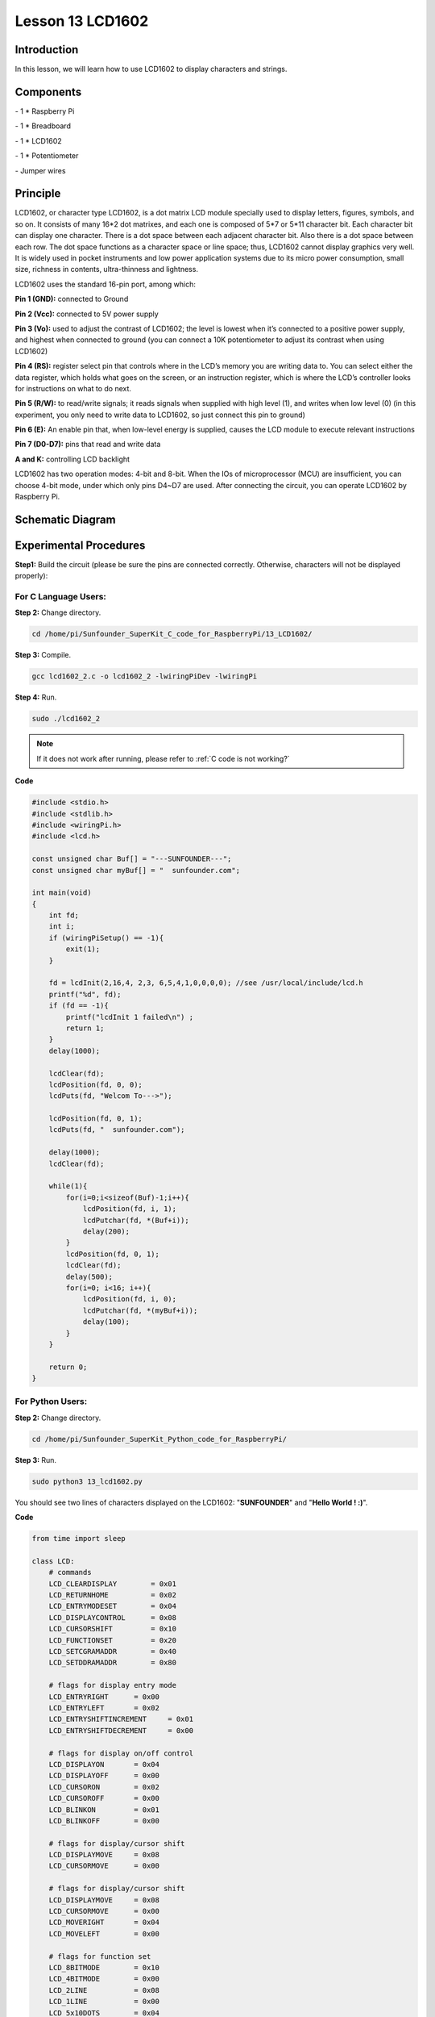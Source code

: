 Lesson 13  LCD1602
=====================

Introduction
---------------

In this lesson, we will learn how to use LCD1602 to display characters
and strings.

Components
---------------

\- 1 \* Raspberry Pi

\- 1 \* Breadboard

\- 1 \* LCD1602

\- 1 \* Potentiometer

\- Jumper wires

Principle
---------------

LCD1602, or character type LCD1602, is a dot matrix LCD module specially
used to display letters, figures, symbols, and so on. It consists of
many 16*2 dot matrixes, and each one is composed of 5*7 or 5*11
character bit. Each character bit can display one character. There is a
dot space between each adjacent character bit. Also there is a dot space
between each row. The dot space functions as a character space or line
space; thus, LCD1602 cannot display graphics very well. It is widely
used in pocket instruments and low power application systems due to its
micro power consumption, small size, richness in contents,
ultra-thinness and lightness.

LCD1602 uses the standard 16-pin port, among which:

**Pin 1 (GND):** connected to Ground

**Pin 2 (Vcc):** connected to 5V power supply

**Pin 3 (Vo):** used to adjust the contrast of LCD1602; the level is
lowest when it’s connected to a positive power supply, and highest when
connected to ground (you can connect a 10K potentiometer to adjust its
contrast when using LCD1602)

**Pin 4 (RS):** register select pin that controls where in the LCD’s
memory you are writing data to. You can select either the data register,
which holds what goes on the screen, or an instruction register, which
is where the LCD’s controller looks for instructions on what to do next.

**Pin 5 (R/W):** to read/write signals; it reads signals when supplied
with high level (1), and writes when low level (0) (in this experiment,
you only need to write data to LCD1602, so just connect this pin to
ground)

**Pin 6 (E):** An enable pin that, when low-level energy is supplied,
causes the LCD module to execute relevant instructions

**Pin 7 (D0-D7):** pins that read and write data

**A and K:** controlling LCD backlight

LCD1602 has two operation modes: 4-bit and 8-bit. When the IOs of
microprocessor (MCU) are insufficient, you can choose 4-bit mode, under
which only pins D4~D7 are used. After connecting the circuit, you can
operate LCD1602 by Raspberry Pi.

Schematic Diagram
------------------


.. image:: media/image149.png
    :align: center


Experimental Procedures
-----------------------------

**Step1:** Build the circuit (please be sure the pins are connected
correctly. Otherwise, characters will not be displayed properly):


.. image:: media/image150.png
    :align: center

For C Language Users:
^^^^^^^^^^^^^^^^^^^^^^

**Step 2:** Change directory.

.. raw:: html

    <run></run>
    
.. code-block::

    cd /home/pi/Sunfounder_SuperKit_C_code_for_RaspberryPi/13_LCD1602/

**Step 3:** Compile.

.. raw:: html

    <run></run>
    
.. code-block::

    gcc lcd1602_2.c -o lcd1602_2 -lwiringPiDev -lwiringPi

**Step 4:** Run.

.. raw:: html

    <run></run>
    
.. code-block::

    sudo ./lcd1602_2

    
.. note::

    If it does not work after running, please refer to :ref:`C code is not working?`

**Code**

.. code-block:: c 

    #include <stdio.h>
    #include <stdlib.h>
    #include <wiringPi.h>
    #include <lcd.h>
    
    const unsigned char Buf[] = "---SUNFOUNDER---";
    const unsigned char myBuf[] = "  sunfounder.com";
    
    int main(void)
    {
        int fd;
        int i;
        if (wiringPiSetup() == -1){
            exit(1);
        }
    
        fd = lcdInit(2,16,4, 2,3, 6,5,4,1,0,0,0,0); //see /usr/local/include/lcd.h
        printf("%d", fd);
        if (fd == -1){
            printf("lcdInit 1 failed\n") ;
            return 1;
        }
        delay(1000);
    
        lcdClear(fd);
        lcdPosition(fd, 0, 0); 
        lcdPuts(fd, "Welcom To--->");
    
        lcdPosition(fd, 0, 1); 
        lcdPuts(fd, "  sunfounder.com");
    
        delay(1000);
        lcdClear(fd);
    
        while(1){
            for(i=0;i<sizeof(Buf)-1;i++){
                lcdPosition(fd, i, 1);
                lcdPutchar(fd, *(Buf+i));
                delay(200);
            }
            lcdPosition(fd, 0, 1); 
            lcdClear(fd);
            delay(500);
            for(i=0; i<16; i++){
                lcdPosition(fd, i, 0);
                lcdPutchar(fd, *(myBuf+i));
                delay(100);
            }
        }
    
        return 0;
    }

For Python Users:
^^^^^^^^^^^^^^^^^^^^^

**Step 2:** Change directory.

.. raw:: html

    <run></run>
    
.. code-block::

    cd /home/pi/Sunfounder_SuperKit_Python_code_for_RaspberryPi/

**Step 3:** Run.

.. raw:: html

    <run></run>
    
.. code-block::

    sudo python3 13_lcd1602.py

You should see two lines of characters displayed on the LCD1602:
\"**SUNFOUNDER**\" and \"**Hello World ! :)**\".

**Code**    
    
.. raw:: html

    <run></run>
    
.. code-block:: python

    from time import sleep

    class LCD:
        # commands
        LCD_CLEARDISPLAY        = 0x01
        LCD_RETURNHOME          = 0x02
        LCD_ENTRYMODESET        = 0x04
        LCD_DISPLAYCONTROL      = 0x08
        LCD_CURSORSHIFT         = 0x10
        LCD_FUNCTIONSET         = 0x20
        LCD_SETCGRAMADDR        = 0x40
        LCD_SETDDRAMADDR        = 0x80

        # flags for display entry mode
        LCD_ENTRYRIGHT      = 0x00
        LCD_ENTRYLEFT       = 0x02
        LCD_ENTRYSHIFTINCREMENT     = 0x01
        LCD_ENTRYSHIFTDECREMENT     = 0x00

        # flags for display on/off control
        LCD_DISPLAYON       = 0x04
        LCD_DISPLAYOFF      = 0x00
        LCD_CURSORON        = 0x02
        LCD_CURSOROFF       = 0x00
        LCD_BLINKON         = 0x01
        LCD_BLINKOFF        = 0x00

        # flags for display/cursor shift
        LCD_DISPLAYMOVE     = 0x08
        LCD_CURSORMOVE      = 0x00

        # flags for display/cursor shift
        LCD_DISPLAYMOVE     = 0x08
        LCD_CURSORMOVE      = 0x00
        LCD_MOVERIGHT       = 0x04
        LCD_MOVELEFT        = 0x00

        # flags for function set
        LCD_8BITMODE        = 0x10
        LCD_4BITMODE        = 0x00
        LCD_2LINE           = 0x08
        LCD_1LINE           = 0x00
        LCD_5x10DOTS        = 0x04
        LCD_5x8DOTS         = 0x00

        def __init__(self, pin_rs=27, pin_e=22, pins_db=[25, 24, 23, 18], GPIO = None):
            # Emulate the old behavior of using RPi.GPIO if we haven't been given
            # an explicit GPIO interface to use
            if not GPIO:
                import RPi.GPIO as GPIO
                self.GPIO = GPIO
                self.pin_rs = pin_rs
                self.pin_e = pin_e
                self.pins_db = pins_db

                self.used_gpio = self.pins_db[:]
                self.used_gpio.append(pin_e)
                self.used_gpio.append(pin_rs)

                self.GPIO.setwarnings(False)
                self.GPIO.setmode(GPIO.BCM)
                self.GPIO.setup(self.pin_e, GPIO.OUT)
                self.GPIO.setup(self.pin_rs, GPIO.OUT)

                for pin in self.pins_db:
                    self.GPIO.setup(pin, GPIO.OUT)

            self.write4bits(0x33) # initialization
            self.write4bits(0x32) # initialization
            self.write4bits(0x28) # 2 line 5x7 matrix
            self.write4bits(0x0C) # turn cursor off 0x0E to enable cursor
            self.write4bits(0x06) # shift cursor right

            self.displaycontrol = self.LCD_DISPLAYON | self.LCD_CURSOROFF | self.LCD_BLINKOFF

            self.displayfunction = self.LCD_4BITMODE | self.LCD_1LINE | self.LCD_5x8DOTS
            self.displayfunction |= self.LCD_2LINE

            """ Initialize to default text direction (for romance languages) """
            self.displaymode =  self.LCD_ENTRYLEFT | self.LCD_ENTRYSHIFTDECREMENT
            self.write4bits(self.LCD_ENTRYMODESET | self.displaymode) #  set the entry mode

            self.clear()

        def begin(self, cols, lines):
            if (lines > 1):
                self.numlines = lines
                self.displayfunction |= self.LCD_2LINE
                self.currline = 0

        def home(self):
            self.write4bits(self.LCD_RETURNHOME) # set cursor position to zero
            self.delayMicroseconds(3000) # this command takes a long time!
        
        def clear(self):
            self.write4bits(self.LCD_CLEARDISPLAY) # command to clear display
            self.delayMicroseconds(3000)    # 3000 microsecond sleep, clearing the display takes a long time

        def setCursor(self, col, row):
            self.row_offsets = [ 0x00, 0x40, 0x14, 0x54 ]

            if ( row > self.numlines ): 
                row = self.numlines - 1 # we count rows starting w/0

            self.write4bits(self.LCD_SETDDRAMADDR | (col + self.row_offsets[row]))

        def noDisplay(self): 
            # Turn the display off (quickly)
            self.displaycontrol &= ~self.LCD_DISPLAYON
            self.write4bits(self.LCD_DISPLAYCONTROL | self.displaycontrol)

        def display(self):
            # Turn the display on (quickly)
            self.displaycontrol |= self.LCD_DISPLAYON
            self.write4bits(self.LCD_DISPLAYCONTROL | self.displaycontrol)

        def noCursor(self):
            # Turns the underline cursor on/off
            self.displaycontrol &= ~self.LCD_CURSORON
            self.write4bits(self.LCD_DISPLAYCONTROL | self.displaycontrol)

        def cursor(self):
            # Cursor On
            self.displaycontrol |= self.LCD_CURSORON
            self.write4bits(self.LCD_DISPLAYCONTROL | self.displaycontrol)

        def noBlink(self):
            # Turn on and off the blinking cursor
            self.displaycontrol &= ~self.LCD_BLINKON
            self.write4bits(self.LCD_DISPLAYCONTROL | self.displaycontrol)

        def noBlink(self):
            # Turn on and off the blinking cursor
            self.displaycontrol &= ~self.LCD_BLINKON
            self.write4bits(self.LCD_DISPLAYCONTROL | self.displaycontrol)

        def scrollDisplayLeft(self):
            # These commands scroll the display without changing the RAM
            self.write4bits(self.LCD_CURSORSHIFT | self.LCD_DISPLAYMOVE | self.LCD_MOVELEFT)

        def scrollDisplayRight(self):
            # These commands scroll the display without changing the RAM
            self.write4bits(self.LCD_CURSORSHIFT | self.LCD_DISPLAYMOVE | self.LCD_MOVERIGHT);

        def leftToRight(self):
            # This is for text that flows Left to Right
            self.displaymode |= self.LCD_ENTRYLEFT
            self.write4bits(self.LCD_ENTRYMODESET | self.displaymode);

        def rightToLeft(self):
            # This is for text that flows Right to Left
            self.displaymode &= ~self.LCD_ENTRYLEFT
            self.write4bits(self.LCD_ENTRYMODESET | self.displaymode)

        def autoscroll(self):
            # This will 'right justify' text from the cursor
            self.displaymode |= self.LCD_ENTRYSHIFTINCREMENT
            self.write4bits(self.LCD_ENTRYMODESET | self.displaymode)

        def noAutoscroll(self): 
            # This will 'left justify' text from the cursor
            self.displaymode &= ~self.LCD_ENTRYSHIFTINCREMENT
            self.write4bits(self.LCD_ENTRYMODESET | self.displaymode)

        def write4bits(self, bits, char_mode=False):
            # Send command to LCD
            self.delayMicroseconds(1000) # 1000 microsecond sleep
            bits=bin(bits)[2:].zfill(8)
            self.GPIO.output(self.pin_rs, char_mode)
            for pin in self.pins_db:
                self.GPIO.output(pin, False)
            for i in range(4):
                if bits[i] == "1":
                    self.GPIO.output(self.pins_db[::-1][i], True)
            self.pulseEnable()
            for pin in self.pins_db:
                self.GPIO.output(pin, False)
            for i in range(4,8):
                if bits[i] == "1":
                    self.GPIO.output(self.pins_db[::-1][i-4], True)
            self.pulseEnable()

        def delayMicroseconds(self, microseconds):
            seconds = microseconds / float(1000000) # divide microseconds by 1 million for seconds
            sleep(seconds)

        def pulseEnable(self):
            self.GPIO.output(self.pin_e, False)
            self.delayMicroseconds(1)       # 1 microsecond pause - enable pulse must be > 450ns 
            self.GPIO.output(self.pin_e, True)
            self.delayMicroseconds(1)       # 1 microsecond pause - enable pulse must be > 450ns 
            self.GPIO.output(self.pin_e, False)
            self.delayMicroseconds(1)       # commands need > 37us to settle

        def message(self, text):
            # Send string to LCD. Newline wraps to second line
            print ("message: %s"%text)
            for char in text:
                if char == '\n':
                    self.write4bits(0xC0) # next line
                else:
                    self.write4bits(ord(char),True)
        
        def destroy(self):
            #print ("clean up used_gpio")
            self.GPIO.cleanup(self.used_gpio)

    def loop():
        global lcd
        lcd = LCD()
        while True:
            lcd.clear()
            lcd.message(" LCD 1602 Test \n123456789ABCDEF")
            sleep(2)
            lcd.clear()
            lcd.message("   SUNFOUNDER \nHello World ! :)")
            sleep(2)
            lcd.clear()
            lcd.message("Welcom to --->\n  sunfounder.com")
            sleep(2)

    def destroy():
        lcd.destroy()

    if __name__ == '__main__':
        try:
            loop()
        except KeyboardInterrupt:
            destroy()




.. image:: media/image151.png
    :align: center

Further Exploration
-----------------------

In this experiment, the LCD1602 is driven in the 4-bit mode. You can try
programming by yourself to drive it in the 8-bit mode.

